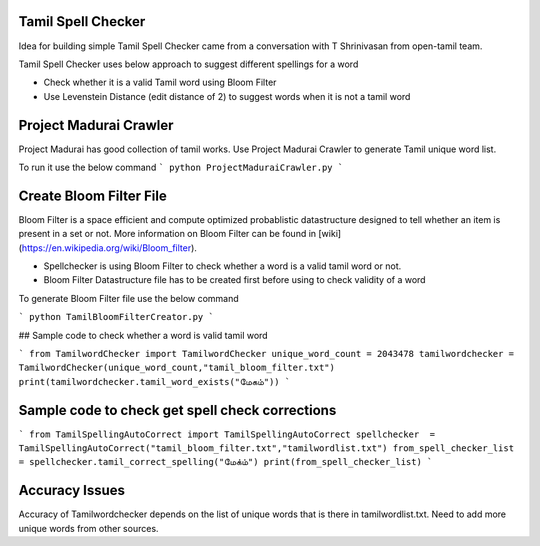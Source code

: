 Tamil Spell Checker
===================
Idea for building simple Tamil Spell Checker came from a conversation with T Shrinivasan from open-tamil team. 

Tamil Spell Checker uses below approach to suggest different spellings for a word

- Check whether it is a valid Tamil word using Bloom Filter
- Use Levenstein Distance (edit distance of 2) to suggest words when it is not a tamil word 

Project Madurai Crawler
=======================
Project Madurai has good collection of tamil works. Use Project Madurai Crawler to generate Tamil unique word list. 

To run it use the below command 
```
python ProjectMaduraiCrawler.py
```

Create Bloom Filter File
========================
Bloom Filter is a space efficient and compute optimized probablistic datastructure designed to tell whether an item is present in a set or not. More information on Bloom Filter can be found in [wiki](https://en.wikipedia.org/wiki/Bloom_filter).

- Spellchecker is using Bloom Filter to check whether a word is a valid tamil word or not. 
- Bloom Filter Datastructure file has to be created first before using to check validity of a word 

To generate Bloom Filter file use the below command 

```
python TamilBloomFilterCreator.py
```

## Sample code to check whether a word is valid tamil word

```
from TamilwordChecker import TamilwordChecker
unique_word_count = 2043478
tamilwordchecker = TamilwordChecker(unique_word_count,"tamil_bloom_filter.txt")
print(tamilwordchecker.tamil_word_exists("மேகம்"))
```

Sample code to check get spell check corrections
====================================================
```
from TamilSpellingAutoCorrect import TamilSpellingAutoCorrect
spellchecker  = TamilSpellingAutoCorrect("tamil_bloom_filter.txt","tamilwordlist.txt")
from_spell_checker_list = spellchecker.tamil_correct_spelling("மேக்ம்")
print(from_spell_checker_list)
```

Accuracy Issues
===============
Accuracy of Tamilwordchecker depends on the list of unique words that is there in tamilwordlist.txt. Need to add more unique words from other sources. 



